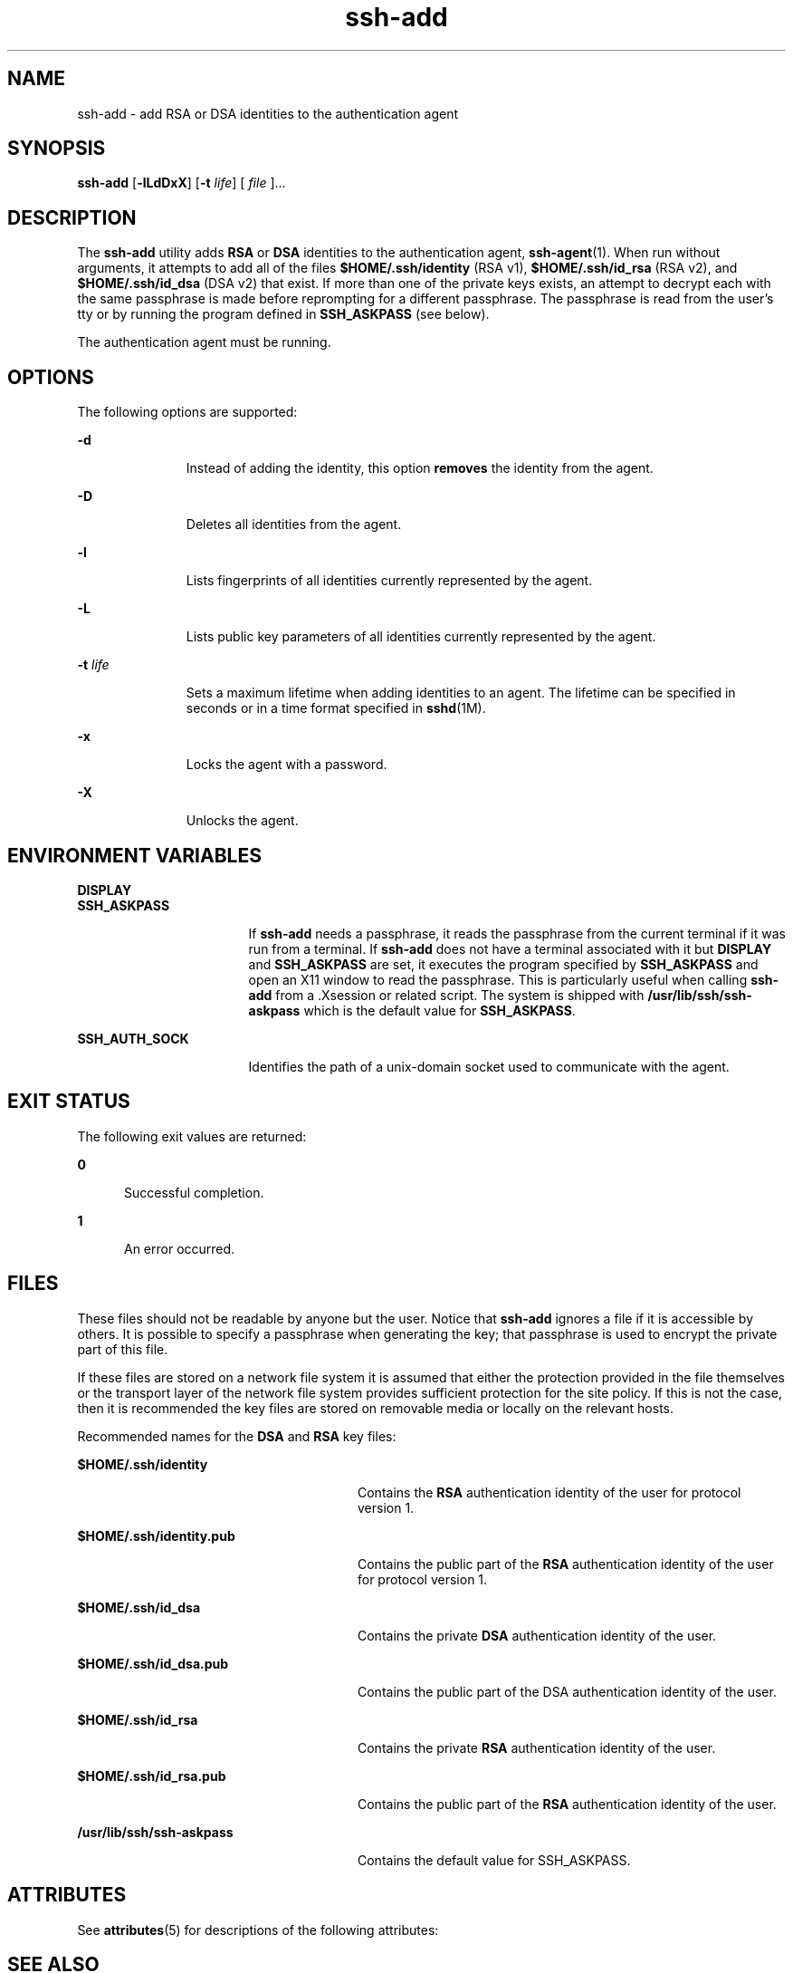 '\" te
.\" To view license terms, attribution, and copyright for OpenSSH, the default path is /var/sadm/pkg/SUNWsshdr/install/copyright. If the Solaris operating environment has been installed anywhere other than the default, modify the given path to access the file at the
.\" installed location.
.\" Portions Copyright (c) 2009, Sun Microsystems, Inc. All Rights Reserved.
.TH ssh-add 1 "20 May 2009" "SunOS 5.11" "User Commands"
.SH NAME
ssh-add \- add RSA or DSA identities to the authentication agent
.SH SYNOPSIS
.LP
.nf
\fBssh-add\fR [\fB-lLdDxX\fR] [\fB-t\fR \fIlife\fR] [ \fIfile\fR ]...
.fi

.SH DESCRIPTION
.sp
.LP
The \fBssh-add\fR utility adds \fBRSA\fR or \fBDSA\fR identities to the authentication agent, \fBssh-agent\fR(1). When run without arguments, it attempts to add all of the files \fB$HOME/.ssh/identity\fR (RSA v1), \fB$HOME/.ssh/id_rsa\fR (RSA v2), and \fB$HOME/.ssh/id_dsa\fR (DSA v2) that exist. If more than one of the private keys exists, an attempt to decrypt each with the same passphrase is made before reprompting for a different passphrase. The passphrase is read from the user's tty or by running the program defined in \fBSSH_ASKPASS\fR (see below).
.sp
.LP
The authentication agent must be running.
.SH OPTIONS
.sp
.LP
The following options are supported:
.sp
.ne 2
.mk
.na
\fB\fB-d\fR\fR
.ad
.RS 11n
.rt  
Instead of adding the identity, this option \fBremoves\fR the identity from the agent.
.RE

.sp
.ne 2
.mk
.na
\fB\fB-D\fR\fR
.ad
.RS 11n
.rt  
Deletes all identities from the agent.
.RE

.sp
.ne 2
.mk
.na
\fB\fB-l\fR\fR
.ad
.RS 11n
.rt  
Lists fingerprints of all identities currently represented by the agent.
.RE

.sp
.ne 2
.mk
.na
\fB\fB-L\fR\fR
.ad
.RS 11n
.rt  
Lists public key parameters of all identities currently represented by the agent.
.RE

.sp
.ne 2
.mk
.na
\fB\fB-t\fR \fIlife\fR\fR
.ad
.RS 11n
.rt  
Sets a maximum lifetime when adding identities to an agent. The lifetime can be specified in seconds or in a time format specified in \fBsshd\fR(1M).
.RE

.sp
.ne 2
.mk
.na
\fB\fB-x\fR\fR
.ad
.RS 11n
.rt  
Locks the agent with a password.
.RE

.sp
.ne 2
.mk
.na
\fB\fB-X\fR\fR
.ad
.RS 11n
.rt  
Unlocks the agent.
.RE

.SH ENVIRONMENT VARIABLES
.sp
.ne 2
.mk
.na
\fB\fBDISPLAY\fR\fR
.ad
.br
.na
\fB\fBSSH_ASKPASS\fR\fR
.ad
.RS 17n
.rt  
If \fBssh-add\fR needs a passphrase, it reads the passphrase from the current terminal if it was run from a terminal. If \fBssh-add\fR does not have a terminal associated with it but \fBDISPLAY\fR and \fBSSH_ASKPASS\fR are set, it executes the program specified by \fBSSH_ASKPASS\fR and open an X11 window to read the passphrase. This is particularly useful when calling \fBssh-add\fR from a .Xsession or related script. The system is shipped with \fB/usr/lib/ssh/ssh-askpass\fR which is the default value for \fBSSH_ASKPASS\fR.
.RE

.sp
.ne 2
.mk
.na
\fB\fBSSH_AUTH_SOCK\fR\fR
.ad
.RS 17n
.rt  
Identifies the path of a unix-domain socket used to communicate with the agent.
.RE

.SH EXIT STATUS
.sp
.LP
The following exit values are returned:
.sp
.ne 2
.mk
.na
\fB\fB0\fR\fR
.ad
.RS 5n
.rt  
Successful completion.
.RE

.sp
.ne 2
.mk
.na
\fB\fB1\fR\fR
.ad
.RS 5n
.rt  
An error occurred.
.RE

.SH FILES
.sp
.LP
These files should not be readable by anyone but the user. Notice that \fBssh-add\fR ignores a file if it is accessible by others. It is possible to specify a passphrase when generating the key; that passphrase is used to encrypt the private part of this file.
.sp
.LP
If these files are stored on a network file system it is assumed that either the protection provided in the file themselves or the transport layer of the network file system provides sufficient protection for the site policy. If this is not the case, then it is recommended the key files are stored on removable media or locally on the relevant hosts.
.sp
.LP
Recommended names for the \fBDSA\fR and \fBRSA\fR key files:
.sp
.ne 2
.mk
.na
\fB\fB$HOME/.ssh/identity\fR\fR
.ad
.RS 28n
.rt  
Contains the \fBRSA\fR authentication identity of the user for protocol version 1.
.RE

.sp
.ne 2
.mk
.na
\fB\fB$HOME/.ssh/identity.pub\fR\fR
.ad
.RS 28n
.rt  
Contains the public part of the \fBRSA\fR authentication identity of the user for protocol version 1.
.RE

.sp
.ne 2
.mk
.na
\fB\fB$HOME/.ssh/id_dsa\fR\fR
.ad
.RS 28n
.rt  
Contains the private \fBDSA\fR authentication identity of the user.
.RE

.sp
.ne 2
.mk
.na
\fB\fB$HOME/.ssh/id_dsa.pub\fR\fR
.ad
.RS 28n
.rt  
Contains the public part of the DSA authentication identity of the user. 
.RE

.sp
.ne 2
.mk
.na
\fB\fB$HOME/.ssh/id_rsa\fR\fR
.ad
.RS 28n
.rt  
Contains the private \fBRSA\fR authentication identity of the user.
.RE

.sp
.ne 2
.mk
.na
\fB\fB$HOME/.ssh/id_rsa.pub\fR\fR
.ad
.RS 28n
.rt  
Contains the public part of the \fBRSA\fR authentication identity of the user.
.RE

.sp
.ne 2
.mk
.na
\fB\fB/usr/lib/ssh/ssh-askpass\fR\fR
.ad
.RS 28n
.rt  
Contains the default value for SSH_ASKPASS.
.RE

.SH ATTRIBUTES
.sp
.LP
See \fBattributes\fR(5) for descriptions of the following attributes:
.sp

.sp
.TS
tab() box;
cw(2.75i) |cw(2.75i) 
lw(2.75i) |lw(2.75i) 
.
ATTRIBUTE TYPEATTRIBUTE VALUE
_
AvailabilitySUNWsshu
_
Interface StabilityCommitted
.TE

.SH SEE ALSO
.sp
.LP
\fBssh\fR(1), \fBssh-agent\fR(1), \fBssh-keygen\fR(1), \fBsshd\fR(1M), \fBattributes\fR(5) 
